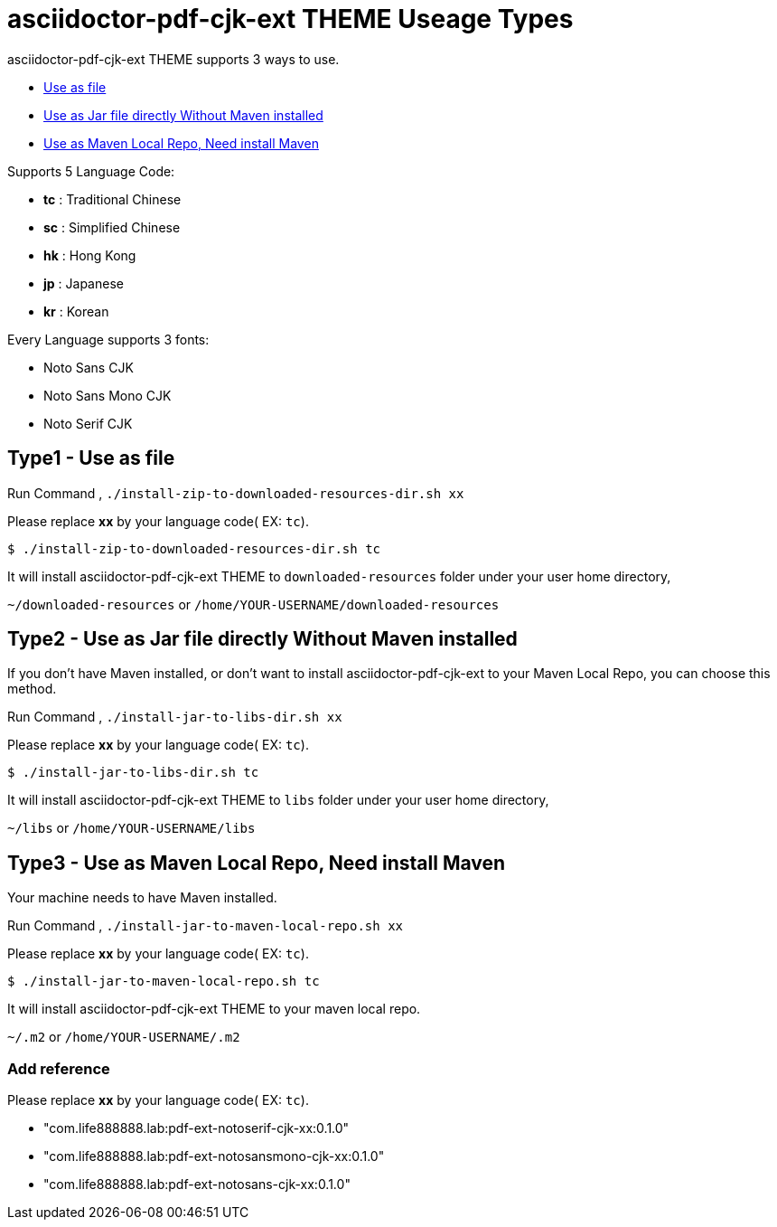 = asciidoctor-pdf-cjk-ext THEME Useage Types

asciidoctor-pdf-cjk-ext THEME supports 3 ways to use.

* <<UseAsFile,Use as file>>
* <<UseAsJar,Use as Jar file directly Without Maven installed>>
* <<UseAsMavenLocal,Use as Maven Local Repo, Need install Maven>>


Supports 5 Language Code:

* **tc** : Traditional Chinese
* **sc** : Simplified Chinese
* **hk** : Hong Kong
* **jp** : Japanese
* **kr** : Korean

Every Language supports 3 fonts:

* Noto Sans CJK
* Noto Sans Mono CJK
* Noto Serif CJK


[#UseAsFile]
== Type1 - Use as file

Run Command , `./install-zip-to-downloaded-resources-dir.sh xx`

Please replace **xx** by your language code( EX: `tc`).

[source,bash]
----
$ ./install-zip-to-downloaded-resources-dir.sh tc
----

It will install asciidoctor-pdf-cjk-ext THEME to `downloaded-resources` folder under your user home directory,

`~/downloaded-resources` or `/home/YOUR-USERNAME/downloaded-resources`

[#UseAsJar]
== Type2 - Use as Jar file directly Without Maven installed

If you don't have Maven installed, or don't want to install asciidoctor-pdf-cjk-ext to your Maven Local Repo, you can choose this method.

Run Command , `./install-jar-to-libs-dir.sh xx`

Please replace **xx** by your language code( EX: `tc`).

[source,bash]
----
$ ./install-jar-to-libs-dir.sh tc
----

It will install asciidoctor-pdf-cjk-ext THEME to `libs` folder under your user home directory,

`~/libs` or `/home/YOUR-USERNAME/libs`

[#UseAsMavenLocal]
== Type3 - Use as Maven Local Repo, Need install Maven

Your machine needs to have Maven installed.

Run Command , `./install-jar-to-maven-local-repo.sh xx`

Please replace **xx** by your language code( EX: `tc`).

[source,bash]
----
$ ./install-jar-to-maven-local-repo.sh tc
----

It will install asciidoctor-pdf-cjk-ext THEME to your maven local repo.

`~/.m2` or `/home/YOUR-USERNAME/.m2`

=== Add reference
Please replace **xx** by your language code( EX: `tc`).

* "com.life888888.lab:pdf-ext-notoserif-cjk-xx:0.1.0"
* "com.life888888.lab:pdf-ext-notosansmono-cjk-xx:0.1.0"
* "com.life888888.lab:pdf-ext-notosans-cjk-xx:0.1.0"
